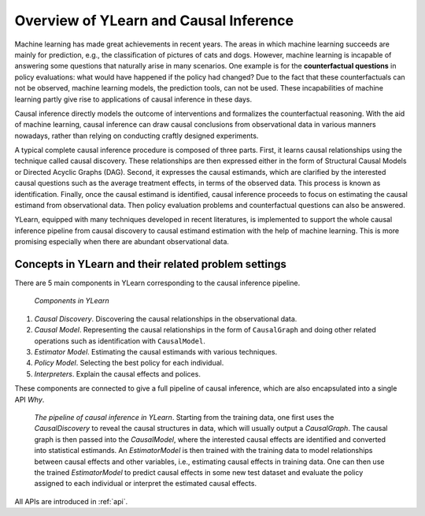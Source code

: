***************************************
Overview of YLearn and Causal Inference
***************************************

Machine learning has made great achievements in recent years. 
The areas in which machine learning succeeds are mainly for prediction, 
e.g., the classification of pictures of cats and dogs. However, machine learning is incapable of answering some 
questions that naturally arise in many scenarios. One example is for the **counterfactual questions** in policy 
evaluations: what would have happened if the policy had changed? Due to the fact that these counterfactuals can 
not be observed, machine learning models, the prediction tools, can not be used. These incapabilities of machine 
learning partly give rise to applications of causal inference in these days.

Causal inference directly models the outcome of interventions and formalizes the counterfactual reasoning.
With the aid of machine learning, causal inference can draw causal conclusions from observational data in 
various manners nowadays, rather than relying on conducting craftly designed experiments.

A typical complete causal inference procedure is composed of three parts. First, it learns causal relationships
using the technique called causal discovery. These relationships are then expressed either in the form of Structural 
Causal Models or Directed Acyclic Graphs (DAG). Second, it expresses the causal estimands, which are clarified by the 
interested causal questions such as the average treatment effects, in terms of the observed data. This process is 
known as identification. Finally, once the causal estimand is identified, causal inference proceeds to focus on
estimating the causal estimand from observational data. Then policy evaluation problems and counterfactual questions
can also be answered.

YLearn, equipped with many techniques developed in recent literatures, is implemented to support the whole causal
inference pipeline from causal discovery to causal estimand estimation with the help of machine learning. This is 
more promising especially when there are abundant observational data. 

Concepts in YLearn and their related problem settings
=====================================================
There are 5 main components in YLearn corresponding to the causal inference pipeline.

.. figure:: structure_ylearn.png

    *Components in YLearn*

1. *Causal Discovery*. Discovering the causal relationships in the observational data.

2. *Causal Model*. Representing the causal relationships in the form of ``CausalGraph`` and doing other related operations such as identification with ``CausalModel``.

3. *Estimator Model*. Estimating the causal estimands with various techniques.

4. *Policy Model*. Selecting the best policy for each individual.

5. *Interpreters*. Explain the causal effects and polices.

These components are connected to give a full pipeline of causal inference, which are also encapsulated into a single API `Why`.

.. figure:: flow.png

    *The pipeline of causal inference in YLearn*. Starting from the training data, one first uses the `CausalDiscovery` to reveal
    the causal structures in data, which will usually output a `CausalGraph`. The causal graph is then passed into the `CausalModel`, where
    the interested causal effects are identified and converted into statistical estimands. An `EstimatorModel` is then trained with the training data
    to model relationships between causal effects and other variables, i.e., estimating causal effects in training data. One can then
    use the trained `EstimatorModel` to predict causal effects in some new test dataset and evaluate the policy assigned to each individual or interpret
    the estimated causal effects.

All APIs are introduced in :ref:`api`.

